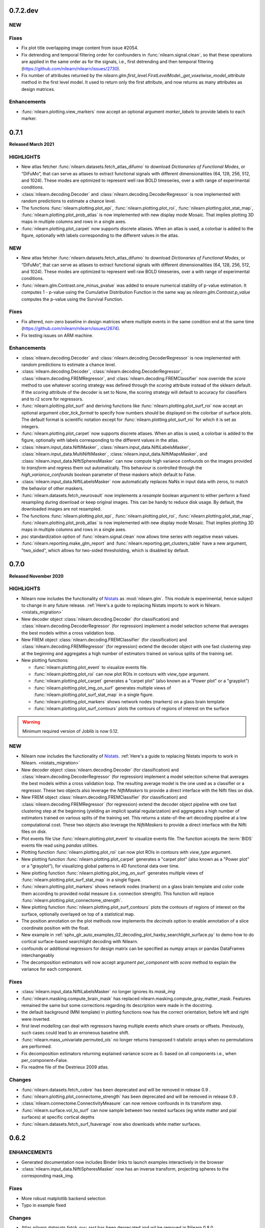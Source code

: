0.7.2.dev
=========

NEW
---

Fixes
-----

- Fix plot title overlapping image content from issue #2054.
- Fix detrending and temporal filtering order for confounders
  in :func:`nilearn.signal.clean`, so that these operations are applied
  in the same order as for the signals, i.e., first detrending and
  then temporal filtering (https://github.com/nilearn/nilearn/issues/2730).
- Fix number of attributes returned by the
  `nilearn.glm.first_level.FirstLevelModel._get_voxelwise_model_attribute` method in the first level model.
  It used to return only the first attribute, and now returns as many attributes as design matrices.


Enhancements
------------

- :func:`nilearn.plotting.view_markers` now accept an optional argument `marker_labels` to provide labels to each marker.

.. _v0.7.1:

0.7.1
=====

**Released March 2021**

HIGHLIGHTS
----------

- New atlas fetcher
  :func:`nilearn.datasets.fetch_atlas_difumo` to download *Dictionaries of Functional Modes*,
  or “DiFuMo”, that can serve as atlases to extract functional signals with different
  dimensionalities (64, 128, 256, 512, and 1024). These modes are optimized to represent well
  raw BOLD timeseries, over a with range of experimental conditions.

- :class:`nilearn.decoding.Decoder` and :class:`nilearn.decoding.DecoderRegressor`
  is now implemented with random predictions to estimate a chance level.

- The functions :func:`nilearn.plotting.plot_epi`, :func:`nilearn.plotting.plot_roi`,
  :func:`nilearn.plotting.plot_stat_map`, :func:`nilearn.plotting.plot_prob_atlas`
  is now implemented with new display mode Mosaic. That implies plotting 3D maps
  in multiple columns and rows in a single axes.

- :func:`nilearn.plotting.plot_carpet` now supports discrete atlases.
  When an atlas is used, a colorbar is added to the figure,
  optionally with labels corresponding to the different values in the atlas.

NEW
---

- New atlas fetcher
  :func:`nilearn.datasets.fetch_atlas_difumo` to download *Dictionaries of Functional Modes*,
  or “DiFuMo”, that can serve as atlases to extract functional signals with different
  dimensionalities (64, 128, 256, 512, and 1024). These modes are optimized to represent well
  raw BOLD timeseries, over a with range of experimental conditions.

- :func:`nilearn.glm.Contrast.one_minus_pvalue` was added to ensure numerical
  stability of p-value estimation. It computes 1 - p-value using the Cumulative
  Distribution Function in the same way as `nilearn.glm.Contrast.p_value`
  computes the p-value using the Survival Function.

Fixes
-----

- Fix altered, non-zero baseline in design matrices where multiple events in the same condition
  end at the same time (https://github.com/nilearn/nilearn/issues/2674).

- Fix testing issues on ARM machine.

Enhancements
------------

- :class:`nilearn.decoding.Decoder` and :class:`nilearn.decoding.DecoderRegressor`
  is now implemented with random predictions to estimate a chance level.

- :class:`nilearn.decoding.Decoder`, :class:`nilearn.decoding.DecoderRegressor`,
  :class:`nilearn.decoding.FREMRegressor`, and :class:`nilearn.decoding.FREMClassifier`
  now override the `score` method to use whatever scoring strategy was defined through
  the `scoring` attribute instead of the sklearn default.
  If the `scoring` attribute of the decoder is set to None, the scoring strategy
  will default to accuracy for classifiers and to r2 score for regressors.

- :func:`nilearn.plotting.plot_surf` and deriving functions like :func:`nilearn.plotting.plot_surf_roi`
  now accept an optional argument `cbar_tick_format` to specify how numbers should be displayed on the
  colorbar of surface plots. The default format is scientific notation except for :func:`nilearn.plotting.plot_surf_roi`
  for which it is set as integers.

- :func:`nilearn.plotting.plot_carpet` now supports discrete atlases.
  When an atlas is used, a colorbar is added to the figure,
  optionally with labels corresponding to the different values in the atlas.

- :class:`nilearn.input_data.NiftiMasker`, :class:`nilearn.input_data.NiftiLabelsMasker`,
  :class:`nilearn.input_data.MultiNiftiMasker`, :class:`nilearn.input_data.NiftiMapsMasker`,
  and :class:`nilearn.input_data.NiftiSpheresMasker` can now compute high variance confounds
  on the images provided to `transform` and regress them out automatically. This behaviour is
  controlled through the `high_variance_confounds` boolean parameter of these maskers which
  default to False.

- :class:`nilearn.input_data.NiftiLabelsMasker` now automatically replaces NaNs in input data
  with zeros, to match the behavior of other maskers.

- :func:`nilearn.datasets.fetch_neurovault` now implements a `resample` boolean argument to either
  perform a fixed resampling during download or keep original images. This can be handy to reduce disk usage.
  By default, the downloaded images are not resampled.

- The functions :func:`nilearn.plotting.plot_epi`, :func:`nilearn.plotting.plot_roi`,
  :func:`nilearn.plotting.plot_stat_map`, :func:`nilearn.plotting.plot_prob_atlas`
  is now implemented with new display mode Mosaic. That implies plotting 3D maps
  in multiple columns and rows in a single axes.

- `psc` standardization option of :func:`nilearn.signal.clean` now allows time series with negative mean values.

- :func:`nilearn.reporting.make_glm_report` and
  :func:`nilearn.reporting.get_clusters_table` have a new argument,
  "two_sided", which allows for two-sided thresholding, which is disabled by default.

.. _v0.7.0:

0.7.0
=====

**Released November 2020**

HIGHLIGHTS
----------

- Nilearn now includes the functionality of `Nistats <https://nistats.github.io>`_ as :mod:`nilearn.glm`. This module is experimental, hence subject to change in any future release.
  :ref:`Here's a guide to replacing Nistats imports to work in Nilearn. <nistats_migration>`
- New decoder object
  :class:`nilearn.decoding.Decoder` (for classification) and
  :class:`nilearn.decoding.DecoderRegressor` (for regression) implement a model
  selection scheme that averages the best models within a cross validation loop.
- New FREM object
  :class:`nilearn.decoding.FREMClassifier` (for classification) and
  :class:`nilearn.decoding.FREMRegressor` (for regression) extend the decoder
  object with one fast clustering step at the beginning and  aggregates a high number of estimators trained on various splits of the training set.

- New plotting functions:

  * :func:`nilearn.plotting.plot_event` to visualize events file.
  * :func:`nilearn.plotting.plot_roi` can now plot ROIs in contours with `view_type` argument.
  * :func:`nilearn.plotting.plot_carpet` generates a "carpet plot" (also known
    as a "Power plot" or a "grayplot")
  * :func:`nilearn.plotting.plot_img_on_surf` generates multiple views of
    :func:`nilearn.plotting.plot_surf_stat_map` in a single figure.
  * :func:`nilearn.plotting.plot_markers` shows network nodes (markers) on a glass
    brain template
  * :func:`nilearn.plotting.plot_surf_contours` plots the contours of regions of
    interest on the surface

.. warning::

  Minimum required version of Joblib is now 0.12.


NEW
---
- Nilearn now includes the functionality of `Nistats <https://nistats.github.io>`_.
  :ref:`Here's a guide to replacing Nistats imports to work in Nilearn. <nistats_migration>`
- New decoder object
  :class:`nilearn.decoding.Decoder` (for classification) and
  :class:`nilearn.decoding.DecoderRegressor` (for regression) implement a model
  selection scheme that averages the best models within a cross validation loop.
  The resulting average model is the one used as a classifier or a regressor.
  These two objects also leverage the `NiftiMaskers` to provide a direct
  interface with the Nifti files on disk.
- New FREM object
  :class:`nilearn.decoding.FREMClassifier` (for classification) and
  :class:`nilearn.decoding.FREMRegressor` (for regression) extend the decoder
  object pipeline with one fast clustering step at the beginning (yielding an
  implicit spatial regularization) and  aggregates a high number of estimators
  trained on various splits of the training set. This returns a state-of-the-art
  decoding pipeline at a low computational cost.
  These two objects also leverage the `NiftiMaskers` to provide a direct
  interface with the Nifti files on disk.
- Plot events file
  Use :func:`nilearn.plotting.plot_event` to visualize events file.
  The function accepts the :term:`BIDS` events file read using `pandas`
  utilities.
- Plotting function :func:`nilearn.plotting.plot_roi` can now plot ROIs
  in contours with `view_type` argument.
- New plotting function
  :func:`nilearn.plotting.plot_carpet` generates a "carpet plot" (also known
  as a "Power plot" or a "grayplot"), for visualizing global patterns in
  4D functional data over time.
- New plotting function
  :func:`nilearn.plotting.plot_img_on_surf` generates multiple views of
  :func:`nilearn.plotting.plot_surf_stat_map` in a single figure.
- :func:`nilearn.plotting.plot_markers` shows network nodes (markers) on a glass
  brain template and color code them according to provided nodal measure (i.e.
  connection strength). This function will replace
  :func:`nilearn.plotting.plot_connectome_strength`.
- New plotting function
  :func:`nilearn.plotting.plot_surf_contours` plots the contours of regions of
  interest on the surface, optionally overlayed on top of a statistical map.
- The position annotation on the plot methods now implements the `decimals` option
  to enable annotation of a slice coordinate position with the float.
- New example in
  :ref:`sphx_glr_auto_examples_02_decoding_plot_haxby_searchlight_surface.py`
  to demo how to do cortical surface-based searchlight decoding with Nilearn.
- confounds or additional regressors for design matrix can be specified as
  numpy arrays or pandas DataFrames interchangeably
- The decomposition estimators will now accept argument `per_component`
  with `score` method to explain the variance for each component.


Fixes
-----

- :class:`nilearn.input_data.NiftiLabelsMasker` no longer ignores its `mask_img`
- :func:`nilearn.masking.compute_brain_mask` has replaced
  nilearn.masking.compute_gray_matter_mask. Features remained the same but
  some corrections regarding its description were made in the docstring.
- the default background (MNI template) in plotting functions now has the
  correct orientation; before left and right were inverted.
- first level modelling can deal with regressors
  having multiple events which share onsets or offsets.
  Previously, such cases could lead to an erroneous baseline shift.
- :func:`nilearn.mass_univariate.permuted_ols` no longer returns transposed
  t-statistic arrays when no permutations are performed.
- Fix decomposition estimators returning explained variance score as 0.
  based on all components i.e., when per_component=False.
- Fix readme file of the Destrieux 2009 atlas.


Changes
-------

- :func:`nilearn.datasets.fetch_cobre` has been deprecated and will be
  removed in release 0.9 .
- :func:`nilearn.plotting.plot_connectome_strength` has been deprecated and will
  be removed in release 0.9 .

- :class:`nilearn.connectome.ConnectivityMeasure` can now remove
  confounds in its transform step.
- :func:`nilearn.surface.vol_to_surf` can now sample between two nested surfaces
  (eg white matter and pial surfaces) at specific cortical depths
- :func:`nilearn.datasets.fetch_surf_fsaverage` now also downloads white matter
  surfaces.


.. _v0.6.2:

0.6.2
======

ENHANCEMENTS
------------

- Generated documentation now includes Binder links to launch examples interactively
  in the browser
- :class:`nilearn.input_data.NiftiSpheresMasker` now has an inverse transform,
  projecting spheres to the corresponding mask_img.

Fixes
-----

- More robust matplotlib backend selection
- Typo in example fixed

Changes
-------

- Atlas `nilearn.datasets.fetch_nyu_rest` has been deprecated and wil be removed in Nilearn 0.8.0 .

Contributors
------------

The following people contributed to this release::

     Elizabeth DuPre
     Franz Liem
     Gael Varoquaux
     Jon Haitz Legarreta Gorroño
     Joshua Teves
     Kshitij Chawla (kchawla-pi)
     Zvi Baratz
     Simon R. Steinkamp


.. _v0.6.1:

0.6.1
=====

ENHANCEMENTS
------------

- html pages use the user-provided plot title, if any, as their title

Fixes
-----

- Fetchers for developmental_fmri and localizer datasets resolve URLs correctly.

Contributors
------------

The following people contributed to this release::

     Elizabeth DuPre
     Jerome Dockes
     Kshitij Chawla (kchawla-pi)

0.6.0
=====

**Released December 2019**

HIGHLIGHTS
----------

.. warning::

 | **Python2 and 3.4 are no longer supported. We recommend upgrading to Python 3.6 minimum.**
 |
 | **Support for Python3.5 wil be removed in the 0.7.x release.**
 | Users with a Python3.5 environment will be warned at their first Nilearn import.
 |
 | **joblib is now a dependency**
 |
 | **Minimum supported versions of packages have been bumped up.**
 | - Matplotlib -- v2.0
 | - Scikit-learn -- v0.19
 | - Scipy -- v0.19

NEW
---

- A new method for :class:`nilearn.input_data.NiftiMasker` instances
  for generating reports viewable in a web browser, Jupyter Notebook, or VSCode.

- A new function :func:`nilearn.image.get_data` to replace the deprecated
  nibabel method `Nifti1Image.get_data`. Now use `nilearn.image.get_data(img)`
  rather than `img.get_data()`. This is because Nibabel is removing the
  `get_data` method. You may also consider using the Nibabel
  `Nifti1Image.get_fdata`, which returns the data cast to floating-point.
  See https://github.com/nipy/nibabel/wiki/BIAP8 .
  As a benefit, the `get_data` function works on niimg-like objects such as
  filenames (see http://nilearn.github.io/manipulating_images/input_output.html ).

- Parcellation method ReNA: Fast agglomerative clustering based on recursive
  nearest neighbor grouping.
  Yields very fast & accurate models, without creation of giant
  clusters.
  :class:`nilearn.regions.ReNA`
- Plot connectome strength
  Use :func:`nilearn.plotting.plot_connectome_strength` to plot the strength of a
  connectome on a glass brain.  Strength is absolute sum of the edges at a node.
- Optimization to image resampling
- New brain development fMRI dataset fetcher
  :func:`nilearn.datasets.fetch_development_fmri` can be used to download
  movie-watching data in children and adults. A light-weight dataset
  implemented for teaching and usage in the examples. All the connectivity examples
  are changed from ADHD to brain development fmri dataset.

ENHANCEMENTS
------------

- :func:`nilearn.plotting.view_img_on_surf`, :func:`nilearn.plotting.view_surf`
  and :func:`nilearn.plotting.view_connectome` can display a title, and allow
  disabling the colorbar, and setting its height and the fontsize of its ticklabels.

- Rework of the standardize-options of :func:`nilearn.signal.clean` and the various Maskers
  in `nilearn.input_data`. You can now set `standardize` to `zscore` or `psc`. `psc` stands
  for `Percent Signal Change`, which can be a meaningful metric for BOLD.

- Class :class:`nilearn.input_data.NiftiLabelsMasker` now accepts an optional
  `strategy` parameter which allows it to change the function used to reduce
  values within each labelled ROI. Available functions include mean, median,
  minimum, maximum, standard_deviation and variance.
  This change is also introduced in :func:`nilearn.regions.img_to_signals_labels`.

- :func:`nilearn.plotting.view_surf` now accepts surface data provided as a file
  path.

CHANGES
-------

- :func:`nilearn.plotting.plot_img` now has explicit keyword arguments `bg_img`,
  `vmin` and `vmax` to control the background image and the bounds of the
  colormap. These arguments were already accepted in `kwargs` but not documented
  before.

FIXES
-----

- :class:`nilearn.input_data.NiftiLabelsMasker` no longer truncates region means to their integral part
  when input images are of integer type.
- The arg `version='det'` in :func:`nilearn.datasets.fetch_atlas_pauli_2017` now  works as expected.
- `pip install nilearn` now installs the necessary dependencies.

**Lots of other fixes in documentation and examples.** More detailed change list follows:

0.6.0rc
NEW
---
.. warning::

  - :func:`nilearn.plotting.view_connectome` no longer accepts old parameter names.
    Instead of `coords`, `threshold`, `cmap`, and `marker_size`,
    use `node_coords`, `edge_threshold`, `edge_cmap`, `node_size` respectively.

  - :func:`nilearn.plotting.view_markers` no longer accepts old parameter names.
    Instead of `coord` and `color`, use `marker_coords` and `marker_color` respectively.


- **Support for Python3.5 wil be removed in the 0.7.x release.**
  Users with a Python3.5 environment will be warned
  at their first Nilearn import.

Changes
-------

- Add a warning to :class:`nilearn.regions.Parcellations`
  if the generated number of parcels does not match the requested number
  of parcels.
- Class :class:`nilearn.input_data.NiftiLabelsMasker` now accepts an optional
  `strategy` parameter which allows it to change the function used to reduce
  values within each labelled ROI. Available functions include mean, median,
  minimum, maximum, standard_deviation and variance.
  This change is also introduced in :func:`nilearn.regions.img_to_signals_labels`.

Fixes
-----

- :class:`nilearn.input_data.NiftiLabelsMasker` no longer truncates region means to their integral part
  when input images are of integer type.
- :func: `nilearn.image.smooth_image` no longer fails if `fwhm` is a `numpy.ndarray`.
- `pip install nilearn` now installs the necessary dependencies.
- :func:`nilearn.image.new_img_like` no longer attempts to copy non-iterable headers. (PR #2212)
- Nilearn no longer raises ImportError for nose when Matplotlib is not installed.
- The arg `version='det'` in :func:`nilearn.datasets.fetch_atlas_pauli_2017` now  works as expected.
- :func:`nilearn.input_data.NiftiLabelsMasker.inverse_transform` now works without the need to call
  transform first.

Contributors
------------

The following people contributed to this release (in alphabetical order)::

    Chris Markiewicz
    Dan Gale
    Daniel Gomez
    Derek Pisner
    Elizabeth DuPre
    Eric Larson
    Gael Varoquaux
    Jerome Dockes
    JohannesWiesner
    Kshitij Chawla (kchawla-pi)
    Paula Sanz-Leon
    ltetrel
    ryanhammonds


0.6.0b0
=======

**Released November 2019**


.. warning::

 | **Python2 and 3.4 are no longer supported. Pip will raise an error in these environments.**
 | **Minimum supported version of Python is now 3.5 .**
 | **We recommend upgrading to Python 3.6 .**


NEW
---

- A new function :func:`nilearn.image.get_data` to replace the deprecated
  nibabel method `Nifti1Image.get_data`. Now use `nilearn.image.get_data(img)`
  rather than `img.get_data()`. This is because Nibabel is removing the
  `get_data` method. You may also consider using the Nibabel
  `Nifti1Image.get_fdata`, which returns the data cast to floating-point.
  See https://github.com/nipy/nibabel/wiki/BIAP8 .
  As a benefit, the `get_data` function works on niimg-like objects such as
  filenames (see http://nilearn.github.io/manipulating_images/input_output.html ).

Changes
-------

- All functions and examples now use `nilearn.image.get_data` rather than the
  deprecated method `nibabel.Nifti1Image.get_data`.

- :func:`nilearn.datasets.fetch_neurovault` now does not filter out images that
  have their metadata field `is_valid` cleared by default.

- Users can now specify fetching data for adults, children, or both from
  :func:`nilearn.datasets.fetch_development_fmri` .


Fixes
-----

- :func:`nilearn.plotting.plot_connectome` now correctly displays marker size on 'l'
  and 'r' orientations, if an array or a list is passed to the function.

Contributors
------------

The following people contributed to this release (in alphabetical order)::

    Jake Vogel
    Jerome Dockes
    Kshitij Chawla (kchawla-pi)
    Roberto Guidotti

0.6.0a0
=======

**Released October 2019**

NEW
---

.. warning::

 | **Python2 and 3.4 are no longer supported. We recommend upgrading to Python 3.6 minimum.**
 |
 | **Minimum supported versions of packages have been bumped up.**
 | - Matplotlib -- v2.0
 | - Scikit-learn -- v0.19
 | - Scipy -- v0.19

- A new method for :class:`nilearn.input_data.NiftiMasker` instances
  for generating reports viewable in a web browser, Jupyter Notebook, or VSCode.

- joblib is now a dependency

- Parcellation method ReNA: Fast agglomerative clustering based on recursive
  nearest neighbor grouping.
  Yields very fast & accurate models, without creation of giant
  clusters.
  :class:`nilearn.regions.ReNA`
- Plot connectome strength
  Use :func:`nilearn.plotting.plot_connectome_strength` to plot the strength of a
  connectome on a glass brain.  Strength is absolute sum of the edges at a node.
- Optimization to image resampling
  :func:`nilearn.image.resample_img` has been optimized to pad rather than
  resample images in the special case when there is only a translation
  between two spaces. This is a common case in :class:`nilearn.input_data.NiftiMasker`
  when using the `mask_strategy="template"` option for brains in MNI space.
- New brain development fMRI dataset fetcher
  :func:`nilearn.datasets.fetch_development_fmri` can be used to download
  movie-watching data in children and adults; a light-weight dataset
  implemented for teaching and usage in the examples.
- New example in `examples/05_advanced/plot_age_group_prediction_cross_val.py`
  to compare methods for classifying subjects into age groups based on
  functional connectivity. Similar example in
  `examples/03_connectivity/plot_group_level_connectivity.py` simplified.

- Merged `examples/03_connectivity/plot_adhd_spheres.py` and
  `examples/03_connectivity/plot_sphere_based_connectome.py` to remove
  duplication across examples. The improved
  `examples/03_connectivity/plot_sphere_based_connectome.py` contains
  concepts previously reviewed in both examples.
- Merged `examples/03_connectivity/plot_compare_decomposition.py`
  and `examples/03_connectivity/plot_canica_analysis.py` into an improved
  `examples/03_connectivity/plot_compare_decomposition.py`.

- The Localizer dataset now follows the :term:`BIDS` organization.

Changes
-------

- All the connectivity examples are changed from ADHD to brain development
  fmri dataset.
- Examples plot_decoding_tutorial, plot_haxby_decoder,
  plot_haxby_different_estimators, plot_haxby_full_analysis, plot_oasis_vbm now
  use :class:`nilearn.decoding.Decoder` and :class:`nilearn.decoding.DecoderRegressor`
  instead of sklearn SVC and SVR.

- :func:`nilearn.plotting.view_img_on_surf`, :func:`nilearn.plotting.view_surf`
  and :func:`nilearn.plotting.view_connectome` now allow disabling the colorbar,
  and setting its height and the fontsize of its ticklabels.

- :func:`nilearn.plotting.view_img_on_surf`, :func:`nilearn.plotting.view_surf`
  and :func:`nilearn.plotting.view_connectome` can now display a title.

- Rework of the standardize-options of :func:`nilearn.signal.clean` and the various Maskers
  in `nilearn.input_data`. You can now set `standardize` to `zscore` or `psc`. `psc` stands
  for `Percent Signal Change`, which can be a meaningful metric for BOLD.

- :func:`nilearn.plotting.plot_img` now has explicit keyword arguments `bg_img`,
  `vmin` and `vmax` to control the background image and the bounds of the
  colormap. These arguments were already accepted in `kwargs` but not documented
  before.

- :func:`nilearn.plotting.view_connectome` now converts NaNs in the adjacency
  matrix to 0.

- Removed the plotting connectomes example which used the Seitzman atlas
  from `examples/03_connectivity/plot_sphere_based_connectome.py`.
  The atlas data is unsuitable for the method & the example is redundant.

Fixes
-----

- :func:`nilearn.plotting.plot_glass_brain` with colorbar=True does not crash when
  images have NaNs.
- add_contours now accepts `threshold` argument for filled=False. Now
  `threshold` is equally applied when asked for fillings in the contours.
- :func:`nilearn.plotting.plot_surf` and
  :func:`nilearn.plotting.plot_surf_stat_map` no longer threshold zero values
  when no threshold is given.
- When :func:`nilearn.plotting.plot_surf_stat_map` is used with a thresholded map
  but without a background map, the surface mesh is displayed in
  half-transparent grey to maintain a 3D perception.
- :func:`nilearn.plotting.view_surf` now accepts surface data provided as a file
  path.
- :func:`nilearn.plotting.plot_glass_brain` now correctly displays the left 'l' orientation even when
  the given images are completely masked (empty images).
- :func:`nilearn.plotting.plot_matrix` providing labels=None, False, or an empty list now correctly disables labels.
- :func:`nilearn.plotting.plot_surf_roi` now takes vmin, vmax parameters
- :func:`nilearn.datasets.fetch_surf_nki_enhanced` is now downloading the correct
  left and right functional surface data for each subject
- :func:`nilearn.datasets.fetch_atlas_schaefer_2018` now downloads from release
  version 0.14.3 (instead of 0.8.1) by default, which includes corrected region label
  names along with 700 and 900 region parcelations.
- Colormap creation functions have been updated to avoid matplotlib deprecation warnings
  about colormap reversal.
- Neurovault fetcher no longer fails if unable to update dataset metadata file due to faulty permissions.

Contributors
------------

The following people contributed to this release (in alphabetical order)::

	Alexandre Abraham
	Alexandre Gramfort
	Ana Luisa
	Ana Luisa Pinho
	Andrés Hoyos Idrobo
	Antoine Grigis
	BAZEILLE Thomas
	Bertrand Thirion
	Colin Reininger
	Céline Delettre
	Dan Gale
	Daniel Gomez
	Elizabeth DuPre
	Eric Larson
	Franz Liem
	Gael Varoquaux
	Gilles de Hollander
	Greg Kiar
	Guillaume Lemaitre
	Ian Abenes
	Jake Vogel
	Jerome Dockes
	Jerome-Alexis Chevalier
	Julia Huntenburg
	Kamalakar Daddy
	Kshitij Chawla (kchawla-pi)
	Mehdi Rahim
	Moritz Boos
	Sylvain Takerkart

0.5.2
=====

**Released April 2019**

NEW
---

.. warning::

 | This is the **last** release supporting Python2 and 3.4 .
 | The lowest Python version supported is now Python3.5.
 | We recommend switching to Python3.6 .

Fixes
-----

- Plotting ``.mgz`` files in MNE broke in ``0.5.1`` and has been fixed.

Contributors
------------

The following people contributed to this release::

    11  Kshitij Chawla (kchawla-pi)
     3  Gael Varoquaux
     2  Alexandre Gramfort

0.5.1
=====

**Released April 2019**

NEW
---
- **Support for Python2 & Python3.4 wil be removed in the next release.**
  We recommend Python 3.6 and up.
  Users with a Python2 or Python3.4 environment will be warned
  at their first Nilearn import.

- Calculate image data dtype from header information
- New display mode 'tiled' which allows 2x2 plot arrangement when plotting three cuts
  (see :ref:`plotting`).
- NiftiLabelsMasker now consumes less memory when extracting the signal from a 3D/4D
  image. This is especially noteworthy when extracting signals from large 4D images.
- New function :func:`nilearn.datasets.fetch_atlas_schaefer_2018`
- New function :func:`nilearn.datasets.fetch_coords_seitzman_2018`

Changes
-------

- Lighting used for interactive surface plots changed; plots may look a bit
  different.
- :func:`nilearn.plotting.view_connectome` default colormap is `bwr`, consistent with plot_connectome.
- :func:`nilearn.plotting.view_connectome` parameter names are consistent with plot_connectome:

  - coords is now node_coord
  - marker_size is noe node_size
  - cmap is now edge_cmap
  - threshold is now edge_threshold

- :func:`nilearn.plotting.view_markers` and :func:`nilearn.plotting.view_connectome` can accept different marker
  sizes for each node / marker.

- :func:`nilearn.plotting.view_markers()` default marker color is now 'red', consistent with add_markers().
- :func:`nilearn.plotting.view_markers` parameter names are consistent with add_markers():

  - coords is now marker_coords
  - colors is now marker_color

- :func:`nilearn.plotting.view_img_on_surf` now accepts a `symmetric_cmap`
  argument to control whether the colormap is centered around 0 and a `vmin`
  argument.

- Users can now control the size and fontsize of colorbars in interactive
  surface and connectome plots, or disable the colorbar.

Fixes
-----

- Example plot_seed_to_voxel_correlation now really saves z-transformed maps.
- region_extractor.connected_regions and regions.RegionExtractor now correctly
  use the provided mask_img.
- load_niimg no longer drops header if dtype is changed.
- NiftiSpheresMasker no longer silently ignores voxels if no `mask_img` is specified.
- Interactive brainsprites generated from `view_img` are correctly rendered in Jupyter Book.

Known Issues
-------------------

- On Python2, :func:`nilearn.plotting.view_connectome()` &
  :func:`nilearn.plotting.view_markers()`
  do not show parameters names in function signature
  when using help() and similar features.
  Please refer to their docstrings for this information.
- Plotting ``.mgz`` files in MNE is broken.

Contributors
------------

The following people contributed to this release::

   2  Bertrand Thirion
   90  Kshitij Chawla (kchawla-pi)
   22  fliem
   16  Jerome Dockes
   11  Gael Varoquaux
   8  Salma Bougacha
   7  himanshupathak21061998
   2  Elizabeth DuPre
   1  Eric Larson
   1  Pierre Bellec

0.5.0
=====

**Released November 2018**

NEW
---

  :ref:`interactive plotting functions <interactive-plotting>`,
  eg for use in a notebook.

- New functions :func:`nilearn.plotting.view_surf` and
  :func:`nilearn.plotting.view_img_on_surf` for interactive visualization of
  maps on the cortical surface in a web browser.

- New functions :func:`nilearn.plotting.view_connectome` and
  :func:`nilearn.plotting.view_markers` for interactive visualization of
  connectomes and seed locations in 3D

- New function :func:`nilearn.plotting.view_img` for interactive
  visualization of volumes with 3 orthogonal cuts.

:Note: :func:`nilearn.plotting.view_img` was `nilearn.plotting.view_stat_map` in alpha and beta releases.

- :func:`nilearn.plotting.find_parcellation_cut_coords` for
  extraction of coordinates on brain parcellations denoted as labels.

- Added :func:`nilearn.plotting.find_probabilistic_atlas_cut_coords` for
  extraction of coordinates on brain probabilistic maps.


**Minimum supported versions of packages have been bumped up.**
  - scikit-learn -- v0.18
  - scipy -- v0.17
  - pandas -- v0.18
  - numpy -- v1.11
  - matplotlib -- v1.5.1

**Nilearn Python2 support is being removed in the near future.**
  Users with a Python2 environment will be warned
  at their first Nilearn import.

**Additional dataset downloaders for examples and tutorials.**

- :func:`nilearn.datasets.fetch_surf_fsaverage`
- :func:`nilearn.datasets.fetch_atlas_pauli_2017`
- :func:`nilearn.datasets.fetch_neurovault_auditory_computation_task`
- :func:`nilearn.datasets.fetch_neurovault_motor_task`


ENHANCEMENTS
------------

 :func:`nilearn.image.clean_img` now accepts a mask to restrict
 the cleaning of the image, reducing memory load and computation time.

 NiftiMaskers now have a `dtype` parameter, by default keeping the same data type as the input data.

 Displays by plotting functions can now add a scale bar (see :ref:`plotting`)


IMPROVEMENTS
------------

 - Lots of other fixes in documentation and examples.
 - A cleaner layout and improved navigation for the website, with a better introduction.
 - Dataset fetchers are now  more reliable, less verbose.
 - Searchlight().fit() now accepts 4D niimgs.
 - Anaconda link in the installation documentation updated.
 - Scipy is listed as a dependency for Nilearn installation.

Notable Changes
---------------

 Default value of `t_r` in :func:`nilearn.signal.clean` and
 :func:`nilearn.image.clean_img` is None
 and cannot be None if `low_pass` or `high_pass` is specified.

Lots of changes and improvements. Detailed change list for each release follows.

0.5.0 rc
========

Highlights
----------

:func:`nilearn.plotting.view_img` (formerly `nilearn.plotting.view_stat_map` in
Nilearn 0.5.0 pre-release versions) generates significantly smaller notebooks
and HTML pages while getting a more consistent look and feel with Nilearn's
plotting functions. Huge shout out to Pierre Bellec (pbellec) for
making a great feature awesome and for sportingly accommodating all our feedback.

:func:`nilearn.image.clean_img` now accepts a mask to restrict the cleaning of
  the image. This approach can help to reduce the memory load and computation time.
  Big thanks to Michael Notter (miykael).

Enhancements
------------

- :func:`nilearn.plotting.view_img` is now using the brainsprite.js library,
  which results in much smaller notebooks or html pages. The interactive viewer
  also looks more similar to the plots generated by
  :func:`nilearn.plotting.plot_stat_map`, and most parameters found in
  `plot_stat_map` are now supported in `view_img`.
- :func:`nilearn.image.clean_img` now accepts a mask to restrict the cleaning of
  the image. This approach can help to reduce the memory load and computation time.
- :func:`nilearn.decoding.SpaceNetRegressor.fit` raises a meaningful error in regression tasks
  if the target Y contains all 1s.

Changes
-------

- Default value of `t_r` in :func:`nilearn.signal.clean` and
  :func:`nilearn.image.clean_img` is changed from 2.5 to None. If `low_pass` or
  `high_pass` is specified, then `t_r` needs to be specified as well otherwise
  it will raise an error.
- Order of filters in :func:`nilearn.signal.clean` and :func:`nilearn.image.clean_img`
  has changed to detrend, low- and high-pass filter, remove confounds and
  standardize. To ensure orthogonality between temporal filter and confound
  removal, an additional temporal filter will be applied on the confounds before
  removing them. This is according to Lindquist et al. (2018).
- :func:`nilearn.image.clean_img` now accepts a mask to restrict the cleaning of
  the image. This approach can help to reduce the memory load and computation time.
- :func:`nilearn.plotting.view_img` is now using the brainsprite.js library,
  which results in much smaller notebooks or html pages. The interactive viewer
  also looks more similar to the plots generated by
  :func:`nilearn.plotting.plot_stat_map`, and most parameters found in
  `plot_stat_map` are now supported in `view_img`.


Contributors
-------------

The following people contributed to this release::

  15 Gael Varoquaux
  114 Pierre Bellec
  30 Michael Notter
  28 Kshitij Chawla (kchawla-pi)
  4 Kamalakar Daddy
  4 himanshupathak21061998
  1 Horea Christian
  7 Jerome Dockes

0.5.0 beta
==========

Highlights
----------

**Nilearn Python2 support is being removed in the near future.
Users with a Python2 environment will be warned at their first Nilearn import.**

Enhancements
------------

Displays created by plotting functions can now add a scale bar
 to indicate the size in mm or cm (see :ref:`plotting`),
 contributed by Oscar Esteban

Colorbars in plotting functions now have a middle gray background
 suitable for use with custom colormaps with a non-unity alpha channel.
 Contributed by Eric Larson (larsoner)

Loads of fixes and quality of life improvements

- A cleaner layout and improved navigation for the website, with a better introduction.
- Less warnings and verbosity while using certain functions and during dataset downloads.
- Improved backend for the dataset fetchers means more reliable dataset downloads.
- Some datasets, such as the ICBM, are now compressed to take up less disk space.


Fixes
-----

- Searchlight().fit() now accepts 4D niimgs. Contributed by Dan Gale (danjgale).
- plotting.view_markers.open_in_browser() in js_plotting_utils fixed
- Brainomics dataset has been replaced in several examples.
- Lots of other fixes in documentation and examples.


Changes
-------

- In nilearn.regions.img_to_signals_labels, the See Also section in documentation now also points to NiftiLabelsMasker and NiftiMapsMasker
- Scipy is listed as a dependency for Nilearn installation.
- Anaconda link in the installation documentation updated.

Contributors
-------------

The following people contributed to this release::

  58  Gael Varoquaux
  115  Kshitij Chawla (kchawla-pi)
  15  Jerome Dockes
  14  oesteban
  10  Eric Larson
  6  Kamalakar Daddy
  3  Bertrand Thirion
  5  Alexandre Abadie
  4  Sourav Singh
  3  Alex Rothberg
  3  AnaLu
  3  Demian Wassermann
  3  Horea Christian
  3  Jason Gors
  3  Jean Remi King
  3  MADHYASTHA Meghana
  3  SRSteinkamp
  3  Simon Steinkamp
  3  jerome-alexis_chevalier
  3  salma
  3  sfvnMAC
  2  Akshay
  2  Daniel Gomez
  2  Guillaume Lemaitre
  2  Pierre Bellec
  2  arokem
  2  erramuzpe
  2  foucault
  2  jehane
  1  Sylvain LANNUZEL
  1  Aki Nikolaidis
  1  Christophe Bedetti
  1  Dan Gale
  1  Dillon Plunkett
  1  Dimitri Papadopoulos Orfanos
  1  Greg Operto
  1  Ivan Gonzalez
  1  Yaroslav Halchenko
  1  dtyulman

0.5.0 alpha
===========

This is an alpha release: to download it, you need to explicitly ask for
the version number::

   pip install nilearn==0.5.0a0

Highlights
----------

    - **Minimum supported versions of packages have been bumped up.**
        - scikit-learn -- v0.18
        - scipy -- v0.17
        - pandas -- v0.18
        - numpy -- v1.11
        - matplotlib -- v1.5.1

    - New :ref:`interactive plotting functions <interactive-plotting>`,
      eg for use in a notebook.

Enhancements
------------

    - All NiftiMaskers now have a `dtype` argument. For now the default behaviour
      is to keep the same data type as the input data.

    - Displays created by plotting functions can now add a scale bar to
      indicate the size in mm or cm (see :ref:`plotting`), contributed by
      Oscar Esteban

    - New functions :func:`nilearn.plotting.view_surf` and
      :func:`nilearn.plotting.view_surf` and
      :func:`nilearn.plotting.view_img_on_surf` for interactive visualization of
      maps on the cortical surface in a web browser.

    - New functions :func:`nilearn.plotting.view_connectome` and
      :func:`nilearn.plotting.view_markers` to visualize connectomes and
      seed locations in 3D

    - New function `nilearn.plotting.view_stat_map` (renamed to
      :func:`nilearn.plotting.view_img` in stable release) for interactive
      visualization of volumes with 3 orthogonal cuts.

    - Add :func:`nilearn.datasets.fetch_surf_fsaverage` to download either
      fsaverage or fsaverage 5 (Freesurfer cortical meshes).

    - Added :func:`nilearn.datasets.fetch_atlas_pauli_2017` to download a
      recent subcortical neuroimaging atlas.

    - Added :func:`nilearn.plotting.find_parcellation_cut_coords` for
      extraction of coordinates on brain parcellations denoted as labels.

    - Added :func:`nilearn.plotting.find_probabilistic_atlas_cut_coords` for
      extraction of coordinates on brain probabilistic maps.

    - Added :func:`nilearn.datasets.fetch_neurovault_auditory_computation_task`
      and :func:`nilearn.datasets.fetch_neurovault_motor_task` for simple example data.

Changes
-------

    - `nilearn.datasets.fetch_surf_fsaverage5` is deprecated and will be
      removed in a future release. Use :func:`nilearn.datasets.fetch_surf_fsaverage`,
      with the parameter mesh="fsaverage5" (the default) instead.

    - fsaverage5 surface data files are now shipped directly with Nilearn.
      Look to issue #1705 for discussion.

    - `sklearn.cross_validation` and `sklearn.grid_search` have been
      replaced by `sklearn.model_selection` in all the examples.

    - Colorbars in plotting functions now have a middle gray background
      suitable for use with custom colormaps with a non-unity alpha channel.


Contributors
------------

The following people contributed to this release::

    49  Gael Varoquaux
    180  Jerome Dockes
    57  Kshitij Chawla (kchawla-pi)
    38  SylvainLan
    36  Kamalakar Daddy
    10  Gilles de Hollander
    4  Bertrand Thirion
    4  MENUET Romuald
    3  Moritz Boos
    1  Peer Herholz
    1  Pierre Bellec

0.4.2
=====
Few important bugs fix release for OHBM conference.

Changes
-------
    - Default colormaps for surface plotting functions have changed to be more
      consistent with slice plotting.
      :func:`nilearn.plotting.plot_surf_stat_map` now uses "cold_hot", as
      :func:`nilearn.plotting.plot_stat_map` does, and
      :func:`nilearn.plotting.plot_surf_roi` now uses "gist_ncar", as
      :func:`nilearn.plotting.plot_roi` does.

    - Improve 3D surface plotting: lock the aspect ratio of the plots and
      reduce the whitespace around the plots.

Bug fixes
---------

    - Fix bug with input repetition time (TR) which had no effect in signal
      cleaning. Fixed by Pradeep Raamana.

    - Fix issues with signal extraction on list of 3D images in
      :class:`nilearn.regions.Parcellations`.

    - Fix issues with raising AttributeError rather than HTTPError in datasets
      fetching utilities. By Jerome Dockes.

    - Fix issues in datasets testing function uncompression of files. By Pierre Glaser.

0.4.1
=====

This bug fix release is focussed on few bug fixes and minor developments.

Enhancements
------------

    - :class:`nilearn.decomposition.CanICA` and
      :class:`nilearn.decomposition.DictLearning` has new attribute
      `components_img_` providing directly the components learned as
      a Nifti image. This avoids the step of unmasking the attribute
      `components_` which is true for older versions.

    - New object :class:`nilearn.regions.Parcellations` for learning brain
      parcellations on fmri data.

    - Add optional reordering of the matrix using a argument `reorder`
      with :func:`nilearn.plotting.plot_matrix`.

      .. note::
        This feature is usable only if SciPy version is >= 1.0.0

Changes
-------

    - Using output attribute `components_` which is an extracted components
      in :class:`nilearn.decomposition.CanICA` and
      :class:`nilearn.decomposition.DictLearning` is deprecated and will
      be removed in next two releases. Use `components_img_` instead.

Bug fixes
---------

    - Fix issues using :func:`nilearn.plotting.plot_connectome` when string is
      passed in `node_color` with display modes left and right hemispheric cuts
      in the glass brain.

    - Fix bug while plotting only coordinates using add_markers on glass brain.
      See issue #1595

    - Fix issues with estimators in decomposition module when input images are
      given in glob patterns.

    - Fix bug loading Nifti2Images.

    - Fix bug while adjusting contrast of the background template while using
      :func:`nilearn.plotting.plot_prob_atlas`

    - Fix colormap bug with recent matplotlib 2.2.0

0.4.0
=====

**Highlights**:

    - :func:`nilearn.surface.vol_to_surf` to project volume data to the
      surface.

    - :func:`nilearn.plotting.plot_matrix` to display matrices, eg connectomes

Enhancements
-------------

    - New function :func:`nilearn.surface.vol_to_surf` to project a 3d or
      4d brain volume on the cortical surface.

    - New matrix plotting function, eg to display connectome matrices:
      :func:`nilearn.plotting.plot_matrix`

    - Expose :func:`nilearn.image.coord_transform` for end users. Useful
      to transform coordinates (x, y, z) from one image space to
      another space.

    - :func:`nilearn.image.resample_img` now takes a linear resampling
      option (implemented by Joe Necus)

    - :func:`nilearn.datasets.fetch_atlas_talairach` to fetch the Talairach
      atlas (http://talairach.org)

    - Enhancing new surface plotting functions, added new parameters
      "axes" and "figure" to accept user-specified instances in
      :func:`nilearn.plotting.plot_surf` and
      :func:`nilearn.plotting.plot_surf_stat_map` and
      :func:`nilearn.plotting.plot_surf_roi`

    - :class:`nilearn.decoding.SearchLight` has new parameter "groups" to
      do LeaveOneGroupOut type cv with new scikit-learn module model selection.

    - Enhancing the glass brain plotting in back view 'y' direction.

    - New parameter "resampling_interpolation" is added in most used
      plotting functions to have user control for faster visualizations.

    - Upgraded to Sphinx-Gallery 0.1.11

Bug fixes
----------

    - Dimming factor applied to background image in plotting
      functions with "dim" parameter will no longer accepts as
      string ('-1'). An error will be raised.

    - Fixed issues with matplotlib 2.1.0.

    - Fixed issues with SciPy 1.0.0.

Changes
---------

    - **Backward incompatible change**: :func:`nilearn.plotting.find_xyz_cut_coords`
      now takes a `mask_img` argument which is a niimg, rather than a `mask`
      argument, which used to be a numpy array.

    - The minimum required version for scipy is now 0.14

    - Dropped support for Nibabel older than 2.0.2.

    - :func:`nilearn.image.smooth_img` no longer accepts smoothing
      parameter fwhm as 0. Behavior is changed in according to the
      issues with recent SciPy version 1.0.0.

    - "dim" factor range is slightly increased to -2 to 2 from -1 to 1.
      Range exceeding -1 meaning more increase in constrast should be
      cautiously set.

    - New 'anterior' and 'posterior' view added to the plot_surf family views

    - Using argument `anat_img` for placing background image in
      :func:`nilearn.plotting.plot_prob_atlas` is deprecated. Use argument
      `bg_img` instead.

    - The examples now use pandas for the behavioral information.

Contributors
-------------

The following people contributed to this release::

   127  Jerome Dockes
    62  Gael Varoquaux
    36  Kamalakar Daddy
    11  Jeff Chiang
     9  Elizabeth DuPre
     9  Jona Sassenhagen
     7  Sylvain Lan
     6  J Necus
     5  Pierre-Olivier Quirion
     3  AnaLu
     3  Jean Remi King
     3  MADHYASTHA Meghana
     3  Salma Bougacha
     3  sfvnMAC
     2  Eric Larson
     2  Horea Christian
     2  Moritz Boos
     1  Alex Rothberg
     1  Bertrand Thirion
     1  Christophe Bedetti
     1  John Griffiths
     1  Mehdi Rahim
     1  Sylvain LANNUZEL
     1  Yaroslav Halchenko
     1  clfs


0.3.1
=====

This is a minor release for BrainHack.

Highlights
----------

* **Dropped support for scikit-learn older than 0.14.1** Minimum supported version
  is now 0.15.

Changelog
---------

    - The function sym_to_vec is deprecated and will be removed in
      release 0.4. Use :func:`nilearn.connectome.sym_matrix_to_vec` instead.

    - Added argument `smoothing_fwhm` to
      :class:`nilearn.regions.RegionExtractor` to control smoothing according
      to the resolution of atlas images.

Bug fix
-------

    - The helper function `largest_connected_component` should now work with
      inputs of non-native data dtypes.

    - Fix plotting issues when non-finite values are present in background
      anatomical image.

    - A workaround to handle non-native endianess in the Nifti images passed
      to resampling the image.

Enhancements
-------------
    - New data fetcher functions :func:`nilearn.datasets.fetch_neurovault` and
      :func:`nilearn.datasets.fetch_neurovault_ids` help you download
      statistical maps from the Neurovault (http://neurovault.org) platform.

    - New function :func:`nilearn.connectome.vec_to_sym_matrix` reshapes
      vectors to symmetric matrices. It acts as the reverse of function
      :func:`nilearn.connectome.sym_matrix_to_vec`.

    - Add an option allowing to vectorize connectivity matrices returned by the
      "transform" method of :class:`nilearn.connectome.ConnectivityMeasure`.

    - :class:`nilearn.connectome.ConnectivityMeasure` now exposes an
      "inverse_transform" method, useful for going back from vectorized
      connectivity coefficients to connectivity matrices. Also, it allows to
      recover the covariance matrices for the "tangent" kind.

    - Reworking and renaming of connectivity measures example. Renamed from
      plot_connectivity_measures to plot_group_level_connectivity.

    - Tighter bounding boxes when using add_contours for plotting.

    - Function :func:`nilearn.image.largest_connected_component_img` to
      directly extract the largest connected component from Nifti images.

    - Improvements in plotting, decoding and functional connectivity examples.

0.3.0
======

In addition, more details of this release are listed below. Please checkout
in **0.3.0 beta** release section for minimum version support of dependencies,
latest updates, highlights, changelog and enhancements.

Changelog
---------

    - Function :func:`nilearn.plotting.find_cut_slices` now supports to accept
      Nifti1Image as an input for argument `img`.

    - Helper functions `_get_mask_volume` and `_adjust_screening_percentile`
      are now moved to param_validation file in utilties module to be used in
      common with Decoder object.

Bug fix
--------

    - Fix bug uncompressing tar files with datasets fetcher.

    - Fixed bunch of CircleCI documentation build failures.

    - Fixed deprecations `set_axis_bgcolor` related to matplotlib in
      plotting functions.

    - Fixed bug related to not accepting a list of arrays as an input to
      unmask, in masking module.

Enhancements
-------------

    - ANOVA SVM example on Haxby datasets `plot_haxby_anova_svm` in Decoding section
      now uses `SelectPercentile` to select voxels rather than `SelectKBest`.

    - New function `fast_svd` implementation in base decomposition module to
      Automatically switch between randomized and lapack SVD (heuristic
      of scikit-learn).

0.3.0 beta
===========

To install the beta version, use::

  pip install --upgrade --pre nilearn

Highlights
----------

* Simple surface plotting

* A function to break a parcellation into its connected components

* **Dropped support for scikit-learn older than 0.14.1** Minimum supported version
  is now 0.14.1.

* **Dropped support for Python 2.6**

* Minimum required version of NiBabel is now 1.2.0, to support loading annoted
  data with freesurfer.

Changelog
---------

    - A helper function _safe_get_data as a nilearn utility now safely
      removes NAN values in the images with argument ensure_finite=True.

    - Connectome functions :func:`nilearn.connectome.cov_to_corr` and
      :func:`nilearn.connectome.prec_to_partial` can now be used.

Bug fix
--------

    - Fix colormap issue with colorbar=True when using qualitative colormaps
      Fixed in according with changes of matplotlib 2.0 fixes.

    - Fix plotting functions to work with NAN values in the images.

    - Fix bug related get dtype of the images with nibabel get_data().

    - Fix bug in nilearn clean_img

Enhancements
............

    - A new function :func:`nilearn.regions.connected_label_regions` to
      extract the connected components represented as same label to regions
      apart with each region labelled as unique label.

    - New plotting modules for surface plotting visualization. Matplotlib with
      version higher 1.3.1 is required for plotting surface data using these
      functions.

    - Function :func:`nilearn.plotting.plot_surf` can be used for plotting
      surfaces mesh data with optional background.

    - A function :func:`nilearn.plotting.plot_surf_stat_map` can be used for
      plotting statistical maps on a brain surface with optional background.

    - A function :func:`nilearn.plotting.plot_surf_roi` can be used for
      plotting statistical maps rois onto brain surface.

    - A function `nilearn.datasets.fetch_surf_fsaverage5` can be used
      for surface data object to be as background map for the above plotting
      functions.

    - A new data fetcher function
      :func:`nilearn.datasets.fetch_atlas_surf_destrieux`
      can give you Destrieux et. al 2010 cortical atlas in fsaverage5
      surface space.

    - A new functional data fetcher function
      :func:`nilearn.datasets.fetch_surf_nki_enhanced` gives you resting state
      data preprocessed and projected to fsaverage5 surface space.

    - Two good examples in plotting gallery shows how to fetch atlas and NKI
      data and used for plotting on brain surface.

    - Helper function `load_surf_mesh` in surf_plotting module for loading
      surface mesh data into two arrays, containing (x, y, z) coordinates
      for mesh vertices and indices of mesh faces.

    - Helper function `load_surf_data` in surf_plotting module for loading
      data of numpy array to represented on a surface mesh.

    - Add fetcher for Allen et al. 2011 RSN atlas in
      :func:`nilearn.datasets.fetch_atlas_allen_2011`.

    - A function :func:`nilearn.datasets.fetch_cobre` is now updated to new
      light release of COBRE data (schizophrenia)

    - A new example to show how to extract regions on labels image in example
      section manipulating images.

    - coveralls is replaces with codecov

    - Upgraded to Sphinx version 0.1.7

    - Extensive plotting example shows how to use contours and filled contours
      on glass brain.

0.2.6
=====

Changelog
---------

This release enhances usage of several functions by fine tuning their
parameters. It allows to select which Haxby subject to fetch. It also refactors
documentation to make it easier to understand.
Sphinx-gallery has been updated and nilearn is ready for new nibabel 2.1 version.
Several bugs related to masks in Searchlight and ABIDE fetching have been
resolved.

Bug fix
........

    - Change default dtype in :func:`nilearn.image.concat_imgs` to be the
      original type of the data (see #1238).

    - Fix SearchLight that did not run without process_mask or with one voxel
      mask.

    - Fix flipping of left hemisphere when plotting glass brain.

    - Fix bug when downloading ABIDE timeseries

Enhancements
............

   - Sphinx-gallery updated to version 0.1.3.

   - Refactoring of examples and documentation.

   - Better ordering of regions in
     :func:`nilearn.datasets.fetch_coords_dosenbach_2010`.

   - Remove outdated power atlas example.


API changes summary
...................

    - The parameter 'n_subjects' is deprecated and will be removed in future
      release. Use 'subjects' instead in :func:`nilearn.datasets.fetch_haxby`.

    - The function :func:`nilearn.datasets.fetch_haxby` will now fetch the
      data accepting input given in 'subjects' as a list than integer.

    - Replace `get_affine` by `affine` with recent versions of nibabel.

0.2.5.1
=======

Changelog
---------

This is a bugfix release.
The new minimum required version of scikit-learn is 0.14.1

API changes summary
...................

    - default option for `dim` argument in plotting functions which uses MNI
      template as a background image is now changed to 'auto' mode. Meaning
      that an automatic contrast setting on background image is applied by
      default.

    - Scikit-learn validation tools have been imported and are now used to check
      consistency of input data, in SpaceNet for example.

New features
............

    - Add an option to select only off-diagonal elements in sym_to_vec. Also,
      the scaling of matrices is modified: we divide the diagonal by sqrt(2)
      instead of multiplying the off-diagonal elements.

    - Connectivity examples rely on
      :class:`nilearn.connectome.ConnectivityMeasure`

Bug fix
........

    - Scipy 0.18 introduces a bug in a corner-case of resampling. Nilearn
      0.2.5 can give wrong results with scipy 0.18, but this is fixed in
      0.2.6.

    - Broken links and references fixed in docs

0.2.5
=====

Changelog
---------

The 0.2.5 release includes plotting for connectomes and glass brain with
hemisphere-specific projection, as well as more didactic examples and
improved documentation.

New features
............

    - New display_mode options in :func:`nilearn.plotting.plot_glass_brain`
      and :func:`nilearn.plotting.plot_connectome`. It
      is possible to plot right and left hemisphere projections separately.

    - A function to load canonical brain mask image in MNI template space,
      :func:`nilearn.datasets.load_mni152_brain_mask`

    - A function to load brain grey matter mask image,
      :func:`nilearn.datasets.fetch_icbm152_brain_gm_mask`

    - New function :func:`nilearn.image.load_img` loads data from a filename or a
      list of filenames.

    - New function :func:`nilearn.image.clean_img` applies the cleaning function
      :func:`nilearn.signal.clean` on all voxels.

    - New simple data downloader
      :func:`nilearn.datasets.fetch_localizer_button_task` to simplify
      some examples.

    - The dataset function
      :func:`nilearn.datasets.fetch_localizer_contrasts` can now download
      a specific list of subjects rather than a range of subjects.

    - New function :func:`nilearn.datasets.get_data_dirs` to check where
      nilearn downloads data.

Contributors
-------------

Contributors (from ``git shortlog -ns 0.2.4..0.2.5``)::

    55  Gael Varoquaux
    39  Alexandre Abraham
    26  Martin Perez-Guevara
    20  Kamalakar Daddy
     8  amadeuskanaan
     3  Alexandre Abadie
     3  Arthur Mensch
     3  Elvis Dohmatob
     3  Loïc Estève
     2  Jerome Dockes
     1  Alexandre M. S
     1  Bertrand Thirion
     1  Ivan Gonzalez
     1  robbisg

0.2.4
=====

Changelog
---------

The 0.2.4 is a small release focused on documentation for teaching.

New features
............
    - The path given to the "memory" argument of object now have their
      "~" expanded to the homedir

    - Display object created by plotting now uniformely expose an
      "add_markers" method.

    - plotting plot_connectome with colorbar is now implemented in function
      :func:`nilearn.plotting.plot_connectome`

    - New function :func:`nilearn.image.resample_to_img` to resample one
      img on another one (just resampling / interpolation, no
      coregistration)

API changes summary
...................
    - Atlas fetcher :func:`nilearn.datasets.fetch_atlas_msdl` now returns directly
      labels of the regions in output variable 'labels' and its coordinates
      in output variable 'region_coords' and its type of network in 'networks'.
    - The output variable name 'regions' is now changed to 'maps' in AAL atlas
      fetcher in :func:`nilearn.datasets.fetch_atlas_aal`.
    - AAL atlas now returns directly its labels in variable 'labels' and its
      index values in variable 'indices'.

0.2.3
=====

Changelog
---------

The 0.2.3 is a small feature release for BrainHack 2016.

New features
............
    - Mathematical formulas based on numpy functions can be applied on an
      image or a list of images using :func:`nilearn.image.math_img`.
    - Downloader for COBRE datasets of 146 rest fMRI subjects with
      :func:`nilearn.datasets.fetch_cobre`
    - Downloader for Dosenbach atlas
      :func:`nilearn.datasets.fetch_coords_dosenbach_2010`
    - Fetcher for multiscale functional brain parcellations (BASC)
      :func:`nilearn.datasets.fetch_atlas_basc_multiscale_2015`

Bug fixes
.........
    - Better dimming on white background for plotting

0.2.2
======

Changelog
---------

The 0.2.2 is a bugfix + dependency update release (for sphinx gallery). It
aims at preparing a renewal of the tutorials.

New features
............
   - Fetcher for Megatrawl Netmats dataset.

Enhancements
............
   - Flake8 is now run on pull requests.
   - Reworking of the documentation organization.
   - Sphinx-gallery updated to version 0.1.1
   - The default n_subjects=None in :func:`nilearn.datasets.fetch_adhd` is now
     changed to n_subjects=30.

Bug fixes
.........
   - Fix `symmetric_split` behavior in
     :func:`nilearn.datasets.fetch_atlas_harvard_oxford`
   - Fix casting errors when providing integer data to
     :func:`nilearn.image.high_variance_confounds`
   - Fix matplotlib 1.5.0 compatibility in
     :func:`nilearn.plotting.plot_prob_atlas`
   - Fix matplotlib backend choice on Mac OS X.
   - :func:`nilearn.plotting.find_xyz_cut_coords` raises a meaningful error
     when 4D data is provided instead of 3D.
   - :class:`nilearn.input_data.NiftiSpheresMasker` handles radius smaller than
     the size of a voxel
   - :class:`nilearn.regions.RegionExtractor` handles data containing Nans.
   - Confound regression does not force systematically the normalization of
     the confounds.
   - Force time series normalization in
     :class:`nilearn.connectome.ConnectivityMeasure`
     and check dimensionality of the input.
   - `nilearn._utils.numpy_conversions.csv_to_array` could consider
     valid CSV files as invalid.

API changes summary
...................
   - Deprecated dataset downloading function have been removed.
   - Download progression message refreshing rate has been lowered to sparsify
     CircleCI logs.

Contributors
.............

Contributors (from ``git shortlog -ns 0.2.1..0.2.2``)::

    39  Kamalakar Daddy
    22  Alexandre Abraham
    21  Loïc Estève
    19  Gael Varoquaux
    12  Alexandre Abadie
     7  Salma
     3  Danilo Bzdok
     1  Arthur Mensch
     1  Ben Cipollini
     1  Elvis Dohmatob
     1  Óscar Nájera

0.2.1
======

Changelog
---------

Small bugfix for more flexible input types (targetter in particular at
making code easier in nistats).

0.2
===

Changelog
---------

The new minimum required version of scikit-learn is 0.13

New features
............
   - The new module :mod:`nilearn.connectome` now has class
     :class:`nilearn.connectome.ConnectivityMeasure` can be useful for
     computing functional connectivity matrices.
   - The function nilearn.connectome.sym_to_vec in same module
     :mod:`nilearn.connectome` is also implemented as a helper function to
     :class:`nilearn.connectome.ConnectivityMeasure`.
   - The class :class:`nilearn.decomposition.DictLearning` in
     :mod:`nilearn.decomposition` is a decomposition method similar to ICA
     that imposes sparsity on components instead of independence between them.
   - Integrating back references template from sphinx-gallery of 0.0.11
     version release.
   - Globbing expressions can now be used in all nilearn functions expecting a
     list of files.
   - The new module :mod:`nilearn.regions` now has class
     :class:`nilearn.regions.RegionExtractor` which can be used for post
     processing brain regions of interest extraction.
   - The function :func:`nilearn.regions.connected_regions` in
     :mod:`nilearn.regions` is also implemented as a helper function to
     :class:`nilearn.regions.RegionExtractor`.
   - The function :func:`nilearn.image.threshold_img` in :mod:`nilearn.image`
     is implemented to use it for thresholding statistical maps.

Enhancements
............
   - Making website a bit elaborated & modernise by using sphinx-gallery.
   - Documentation enhancement by integrating sphinx-gallery notebook style
     examples.
   - Documentation about :class:`nilearn.input_data.NiftiSpheresMasker`.

Bug fixes
.........
   - Fixed bug to control the behaviour when cut_coords=0. in function
     :func:`nilearn.plotting.plot_stat_map` in :mod:`nilearn.plotting`.
     See issue # 784.
   - Fixed bug in :func:`nilearn.image.copy_img` occured while caching
     the Nifti images. See issue # 793.
   - Fixed bug causing an IndexError in fast_abs_percentile. See issue # 875

API changes summary
...................
   - The utilities in function group_sparse_covariance has been moved
     into :mod:`nilearn.connectome`.
   - The default value for number of cuts (n_cuts) in function
     :func:`nilearn.plotting.find_cut_slices` in :mod:`nilearn.plotting` has
     been changed from 12 to 7 i.e. n_cuts=7.

Contributors
.............

Contributors (from ``git shortlog -ns 0.1.4..0.2.0``)::

   822  Elvis Dohmatob
   142  Gael Varoquaux
   119  Alexandre Abraham
    90  Loïc Estève
    85  Kamalakar Daddy
    65  Alexandre Abadie
    43  Chris Filo Gorgolewski
    39  Salma BOUGACHA
    29  Danilo Bzdok
    20  Martin Perez-Guevara
    19  Mehdi Rahim
    19  Óscar Nájera
    17  martin
     8  Arthur Mensch
     8  Ben Cipollini
     4  ainafp
     4  juhuntenburg
     2  Martin_Perez_Guevara
     2  Michael Hanke
     2  arokem
     1  Bertrand Thirion
     1  Dimitri Papadopoulos Orfanos


0.1.4
=====

Changelog
---------

Highlights:

- NiftiSpheresMasker: extract signals from balls specified by their
  coordinates
- Obey Debian packaging rules
- Add the Destrieux 2009 and Power 2011 atlas
- Better caching in maskers


Contributors (from ``git shortlog -ns 0.1.3..0.1.4``)::

   141  Alexandre Abraham
    15  Gael Varoquaux
    10  Loïc Estève
     2  Arthur Mensch
     2  Danilo Bzdok
     2  Michael Hanke
     1  Mehdi Rahim


0.1.3
=====

Changelog
---------

The 0.1.3 release is a bugfix release that fixes a lot of minor bugs. It
also includes a full rewamp of the documentation, and support for Python
3.

Minimum version of supported packages are now:

- numpy 1.6.1
- scipy 0.9.0
- scikit-learn 0.12.1
- Matplotlib 1.1.1 (optional)

A non exhaustive list of issues fixed:

- Dealing with NaNs in plot_connectome
- Fix extreme values in colorbar were sometimes brok
- Fix confounds removal with single confounds
- Fix frequency filtering
- Keep header information in images
- add_overlay finds vmin and vmax automatically
- vmin and vmax support in plot_connectome
- detrending 3D images no longer puts them to zero


Contributors (from ``git shortlog -ns 0.1.2..0.1.3``)::

   129  Alexandre Abraham
    67  Loïc Estève
    57  Gael Varoquaux
    44  Ben Cipollini
    37  Danilo Bzdok
    20  Elvis Dohmatob
    14  Óscar Nájera
     9  Salma BOUGACHA
     8  Alexandre Gramfort
     7  Kamalakar Daddy
     3  Demian Wassermann
     1  Bertrand Thirion

0.1.2
=====

Changelog
---------

The 0.1.2 release is a bugfix release, specifically to fix the
NiftiMapsMasker.

0.1.1
=====

Changelog
---------

The main change compared to 0.1 is the addition of connectome plotting
via the nilearn.plotting.plot_connectome function. See the
`plotting documentation <building_blocks/plotting.html>`_
for more details.

Contributors (from ``git shortlog -ns 0.1..0.1.1``)::

    81  Loïc Estève
    18  Alexandre Abraham
    18  Danilo Bzdok
    14  Ben Cipollini
     2  Gaël Varoquaux


0.1
===

Changelog
---------
First release of nilearn.

Contributors (from ``git shortlog -ns 0.1``)::

   600  Gaël Varoquaux
   483  Alexandre Abraham
   302  Loïc Estève
   254  Philippe Gervais
   122  Virgile Fritsch
    83  Michael Eickenberg
    59  Jean Kossaifi
    57  Jaques Grobler
    46  Danilo Bzdok
    35  Chris Filo Gorgolewski
    28  Ronald Phlypo
    25  Ben Cipollini
    15  Bertrand Thirion
    13  Alexandre Gramfort
    12  Fabian Pedregosa
    11  Yannick Schwartz
     9  Mehdi Rahim
     7  Óscar Nájera
     6  Elvis Dohmatob
     4  Konstantin Shmelkov
     3  Jason Gors
     3  Salma Bougacha
     1  Alexandre Savio
     1  Jan Margeta
     1  Matthias Ekman
     1  Michael Waskom
     1  Vincent Michel
